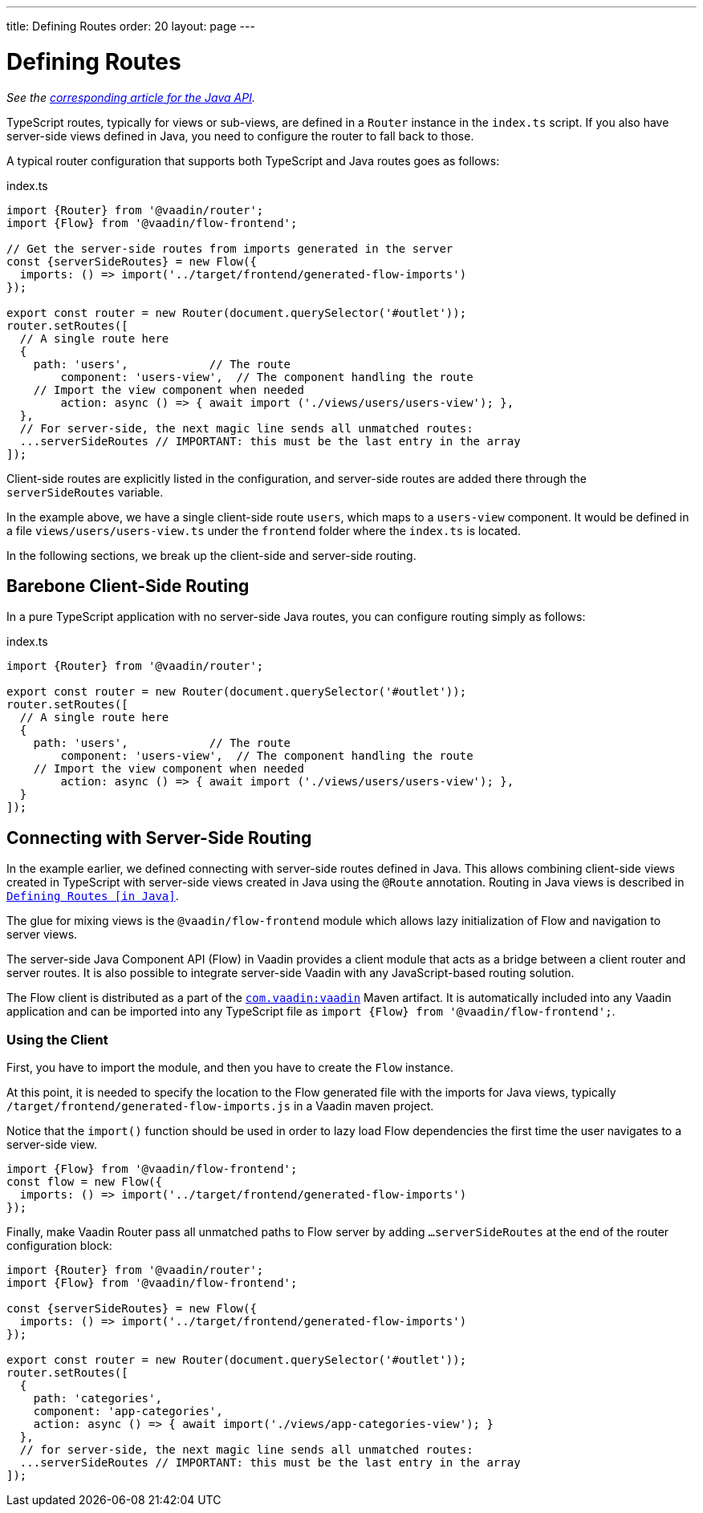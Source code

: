 ---
title: Defining Routes
order: 20
layout: page
---

= Defining Routes

_See the <<../java/routing-java-defining#, corresponding article for the Java API>>._

////
// TODO Is it still?
[WARNING]
This feature is experimental and it *will change* before the next Long-Term-Supported Vaadin version.
If you have an idea how to make it more useful for you, please share it on link:https://github.com/vaadin/flow/issues/new/[GitHub^].
////

TypeScript routes, typically for views or sub-views, are defined in a `Router` instance in the `index.ts` script.
If you also have server-side views defined in Java, you need to configure the router to fall back to those.

A typical router configuration that supports both TypeScript and Java routes goes as follows:

.index.ts
[source, "TypeScript"]
----
import {Router} from '@vaadin/router';
import {Flow} from '@vaadin/flow-frontend';

// Get the server-side routes from imports generated in the server
const {serverSideRoutes} = new Flow({
  imports: () => import('../target/frontend/generated-flow-imports')
});

export const router = new Router(document.querySelector('#outlet'));
router.setRoutes([
  // A single route here
  {
    path: 'users',            // The route
  	component: 'users-view',  // The component handling the route
    // Import the view component when needed
  	action: async () => { await import ('./views/users/users-view'); },
  },
  // For server-side, the next magic line sends all unmatched routes:
  ...serverSideRoutes // IMPORTANT: this must be the last entry in the array
]);
----

Client-side routes are explicitly listed in the configuration, and server-side routes are added there through the `serverSideRoutes` variable.

In the example above, we have a single client-side route `users`, which maps to a `users-view` component.
It would be defined in a file `views/users/users-view.ts` under the `frontend` folder where the `index.ts` is located.

In the following sections, we break up the client-side and server-side routing.

== Barebone Client-Side Routing

In a pure TypeScript application with no server-side Java routes, you can configure routing simply as follows:

.index.ts
[source, "TypeScript"]
----
import {Router} from '@vaadin/router';

export const router = new Router(document.querySelector('#outlet'));
router.setRoutes([
  // A single route here
  {
    path: 'users',            // The route
  	component: 'users-view',  // The component handling the route
    // Import the view component when needed
  	action: async () => { await import ('./views/users/users-view'); },
  }
]);
----

== Connecting with Server-Side Routing

In the example earlier, we defined connecting with server-side routes defined in Java.
This allows combining client-side views created in TypeScript with server-side views created in Java using the `@Route` annotation.
Routing in Java views is described in <<../java/routing-java-defining#, `Defining Routes [in Java]`>>.

The glue for mixing views is the `@vaadin/flow-frontend` module which allows lazy initialization of Flow and navigation to server views.

The server-side Java Component API (Flow) in Vaadin provides a client module that acts as a bridge between a client router and server routes.
It is also possible to integrate server-side Vaadin with any JavaScript-based routing solution.

The Flow client is distributed as a part of the link:https://search.maven.org/artifact/com.vaadin/vaadin/[`com.vaadin:vaadin`^] Maven artifact.
It is automatically included into any Vaadin application and can be imported into any TypeScript file as `import {Flow} from '@vaadin/flow-frontend';`.

=== Using the Client

First, you have to import the module, and then you have to create the `Flow` instance.

At this point, it is needed to specify the location to the Flow generated file with the imports for Java views, typically `/target/frontend/generated-flow-imports.js` in a Vaadin maven project.

Notice that the `import()` function should be used in order to lazy load Flow dependencies the first time the user navigates to a server-side view.

[source, typescript]
----
import {Flow} from '@vaadin/flow-frontend';
const flow = new Flow({
  imports: () => import('../target/frontend/generated-flow-imports')
});
----

Finally, make Vaadin Router pass all unmatched paths to Flow server by adding `...serverSideRoutes` at the end of the router configuration block:

[source, typescript]
----
import {Router} from '@vaadin/router';
import {Flow} from '@vaadin/flow-frontend';

const {serverSideRoutes} = new Flow({
  imports: () => import('../target/frontend/generated-flow-imports')
});

export const router = new Router(document.querySelector('#outlet'));
router.setRoutes([
  {
    path: 'categories',
    component: 'app-categories',
    action: async () => { await import('./views/app-categories-view'); }
  },
  // for server-side, the next magic line sends all unmatched routes:
  ...serverSideRoutes // IMPORTANT: this must be the last entry in the array
]);
----
